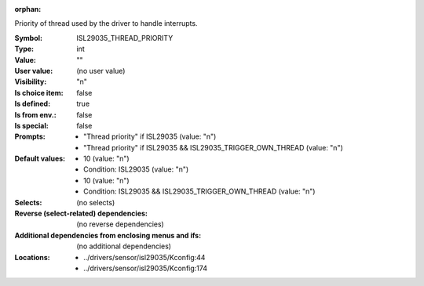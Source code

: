 :orphan:

.. title:: ISL29035_THREAD_PRIORITY

.. option:: CONFIG_ISL29035_THREAD_PRIORITY:
.. _CONFIG_ISL29035_THREAD_PRIORITY:

Priority of thread used by the driver to handle interrupts.



:Symbol:           ISL29035_THREAD_PRIORITY
:Type:             int
:Value:            ""
:User value:       (no user value)
:Visibility:       "n"
:Is choice item:   false
:Is defined:       true
:Is from env.:     false
:Is special:       false
:Prompts:

 *  "Thread priority" if ISL29035 (value: "n")
 *  "Thread priority" if ISL29035 && ISL29035_TRIGGER_OWN_THREAD (value: "n")
:Default values:

 *  10 (value: "n")
 *   Condition: ISL29035 (value: "n")
 *  10 (value: "n")
 *   Condition: ISL29035 && ISL29035_TRIGGER_OWN_THREAD (value: "n")
:Selects:
 (no selects)
:Reverse (select-related) dependencies:
 (no reverse dependencies)
:Additional dependencies from enclosing menus and ifs:
 (no additional dependencies)
:Locations:
 * ../drivers/sensor/isl29035/Kconfig:44
 * ../drivers/sensor/isl29035/Kconfig:174